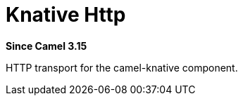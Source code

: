= Knative Http Component
:doctitle: Knative Http
:shortname: knative-http
:artifactid: camel-knative-http
:description: Camel Knative HTTP
:since: 3.15
:supportlevel: Preview
:tabs-sync-option:

*Since Camel {since}*

HTTP transport for the camel-knative component.
